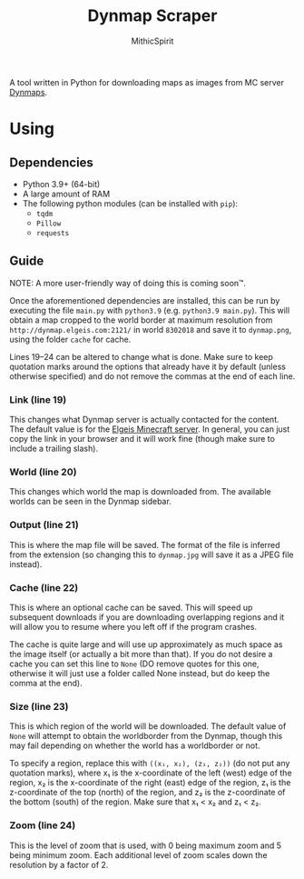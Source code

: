 #+TITLE: Dynmap Scraper
#+AUTHOR: MithicSpirit

A tool written in Python for downloading maps as images from MC server [[https://dev.bukkit.org/projects/dynmap][Dynmaps]].

* Using
** Dependencies
- Python 3.9+ (64-bit)
- A large amount of RAM
- The following python modules (can be installed with ~pip~):
  + =tqdm=
  + =Pillow=
  + =requests=
** Guide
NOTE: A more user-friendly way of doing this is coming soon™.

Once the aforementioned dependencies are installed, this can be run by executing
the file =main.py= with =python3.9= (e.g. ~python3.9 main.py~). This will obtain
a map cropped to the world border at maximum resolution from
=http://dynmap.elgeis.com:2121/= in world =8302018= and save it to =dynmap.png=,
using the folder =cache= for cache.

Lines 19--24 can be altered to change what is done. Make sure to keep quotation
marks around the options that already have it by default (unless otherwise
specified) and do not remove the commas at the end of each line.
*** Link (line 19)
This changes what Dynmap server is actually contacted for the content. The
default value is for the [[https://www.elgeis.com/][Elgeis Minecraft server]]. In general, you can just copy
the link in your browser and it will work fine (though make sure to include a
trailing slash).
*** World (line 20)
This changes which world the map is downloaded from. The available worlds can be
seen in the Dynmap sidebar.
*** Output (line 21)
This is where the map file will be saved. The format of the file is inferred
from the extension (so changing this to =dynmap.jpg= will save it as a JPEG file
instead).
*** Cache (line 22)
This is where an optional cache can be saved. This will speed up subsequent
downloads if you are downloading overlapping regions and it will allow you to
resume where you left off if the program crashes.

The cache is quite large and will use up approximately as much space as the
image itself (or actually a bit more than that). If you do not desire a cache
you can set this line to =None= (DO remove quotes for this one, otherwise it
will just use a folder called None instead, but do keep the comma at the end).
*** Size (line 23)
This is which region of the world will be downloaded. The default value of
=None= will attempt to obtain the worldborder from the Dynmap, though this may
fail depending on whether the world has a worldborder or not.

To specify a region, replace this with =((x₁, x₂), (z₁, z₂))= (do not put any
quotation marks), where x₁ is the x-coordinate of the left (west) edge of the
region, x₂ is the x-coordinate of the right (east) edge of the region, z₁ is the
z-coordinate of the top (north) of the region, and z₂ is the z-coordinate of the
bottom (south) of the region. Make sure that x₁ < x₂ and z₁ < z₂.
*** Zoom (line 24)
This is the level of zoom that is used, with 0 being maximum zoom and 5 being
minimum zoom. Each additional level of zoom scales down the resolution by a
factor of 2.

